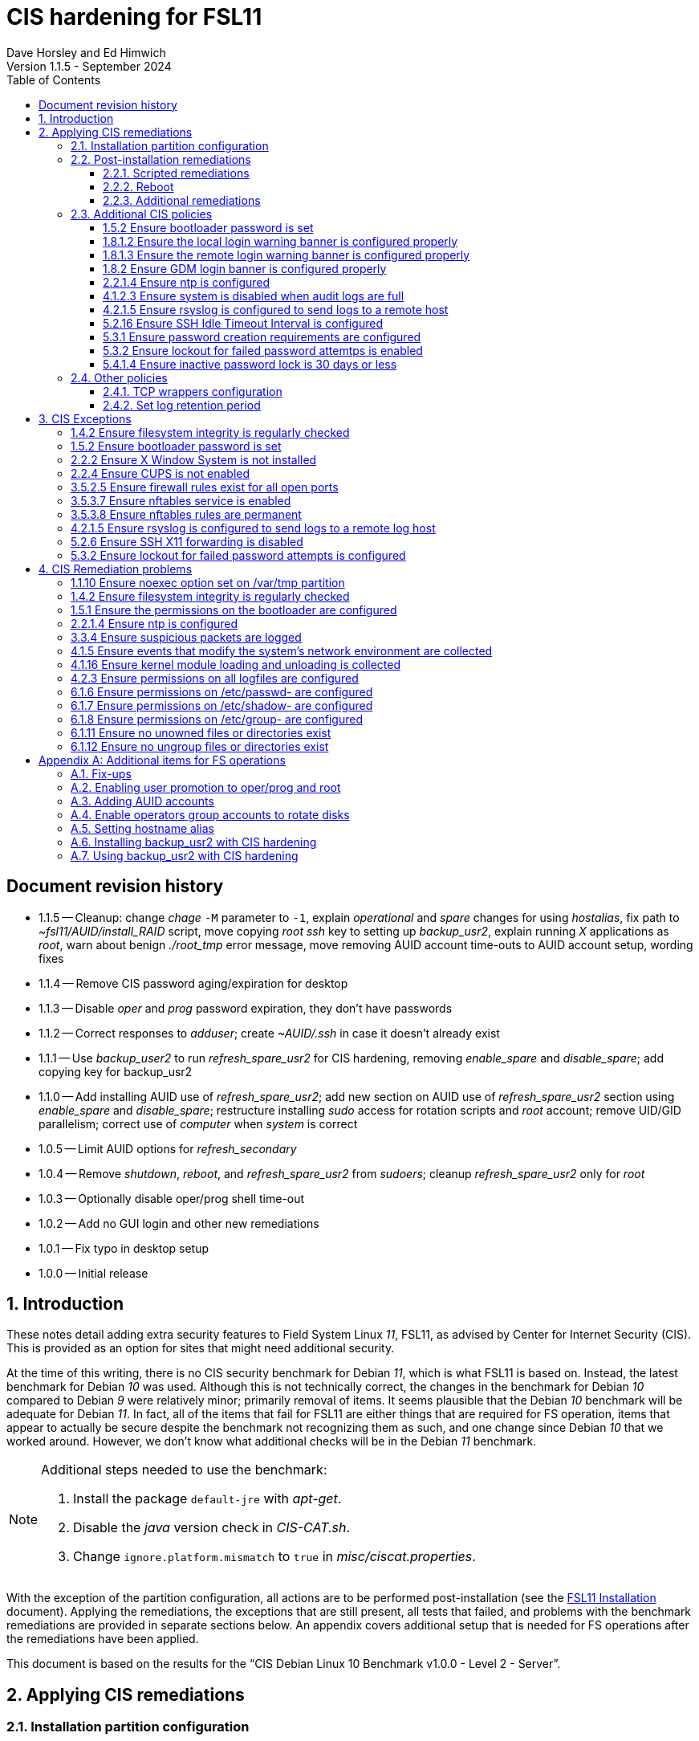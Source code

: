 //
// Copyright (c) 2020-2024 NVI, Inc.
//
// This file is part of the FSL11 Linux distribution.
// (see http://github.com/nvi-inc/fsl11).
//
// This program is free software: you can redistribute it and/or modify
// it under the terms of the GNU General Public License as published by
// the Free Software Foundation, either version 3 of the License, or
// (at your option) any later version.
//
// This program is distributed in the hope that it will be useful,
// but WITHOUT ANY WARRANTY; without even the implied warranty of
// MERCHANTABILITY or FITNESS FOR A PARTICULAR PURPOSE.  See the
// GNU General Public License for more details.
//
// You should have received a copy of the GNU General Public License
// along with this program. If not, see <http://www.gnu.org/licenses/>.
//

:doctype: book

= CIS hardening for FSL11
:sectnums:
:experimental:
:toclevels: 3
:toc:
Dave Horsley and Ed Himwich
Version 1.1.5 - September 2024

:sectnums!:
== Document revision history

* 1.1.5 -- Cleanup: change _chage_ `-M` parameter to `-1`, explain
_operational_ and _spare_ changes for using _hostalias_, fix path to
_~fsl11/AUID/install_RAID_ script, move copying _root_ _ssh_ key to
setting up _backup_usr2_, explain running _X_ applications as _root_,
warn about benign _./root_tmp_ error message, move removing AUID
account time-outs to AUID account setup, wording fixes

* 1.1.4 -- Remove CIS password aging/expiration for desktop

* 1.1.3 -- Disable _oper_ and _prog_ password expiration, they don't have passwords

* 1.1.2 -- Correct responses to _adduser_; create _~AUID/.ssh_ in case
it doesn't already exist

* 1.1.1 -- Use _backup_user2_ to run _refresh_spare_usr2_ for CIS
hardening, removing _enable_spare_ and _disable_spare_; add copying
key for backup_usr2

* 1.1.0 -- Add installing AUID use of _refresh_spare_usr2_; add new
section on AUID use of _refresh_spare_usr2_ section using
_enable_spare_ and _disable_spare_; restructure installing _sudo_
access for rotation scripts and _root_ account; remove UID/GID
parallelism; correct use of _computer_ when _system_ is correct

* 1.0.5 -- Limit AUID options for _refresh_secondary_
* 1.0.4 -- Remove _shutdown_, _reboot_, and _refresh_spare_usr2_ from
_sudoers_; cleanup _refresh_spare_usr2_ only for _root_

* 1.0.3 -- Optionally disable oper/prog shell time-out
* 1.0.2 -- Add no GUI login and other new remediations
* 1.0.1 -- Fix typo in desktop setup
* 1.0.0 -- Initial release

:sectnums:

== Introduction

These notes detail adding extra security features to Field System
Linux _11_, FSL11, as advised by Center for Internet Security (CIS).
This is provided as an option for sites that might need additional
security.

At the time of this writing, there is no CIS security benchmark for
Debian _11_, which is what FSL11 is based on. Instead, the latest
benchmark for Debian _10_ was used. Although this is not technically
correct, the changes in the benchmark for Debian _10_ compared to
Debian _9_ were relatively minor; primarily removal of items. It seems
plausible that the Debian _10_ benchmark will be adequate for Debian
_11_. In fact, all of the items that fail for FSL11 are either things
that are required for  FS operation, items that appear to actually be
secure despite the benchmark not recognizing them as such, and one
change since Debian _10_ that we worked around.  However, we don't
know what additional checks will be in the Debian _11_ benchmark.

[NOTE]
====

Additional steps needed to use the benchmark:

. Install the package `default-jre` with _apt-get_.

. Disable the _java_ version check in _CIS-CAT.sh_.

. Change `ignore.platform.mismatch` to `true` in
_misc/ciscat.properties_.

====

With the exception of the partition configuration, all actions are to
be performed post-installation (see the <<installation.adoc#,FSL11
Installation>> document). Applying the remediations, the exceptions
that are still present, all tests that failed, and problems with the
benchmark remediations are provided in separate sections below. An
appendix covers additional setup that is needed for FS operations
after the remediations have been applied.

This document  is based on the results for the "`CIS Debian Linux 10
Benchmark v1.0.0 - Level 2 - Server`".

== Applying CIS remediations

=== Installation partition configuration

During installation, be sure to create the logical volumes marked
optional in the partition setup section.

=== Post-installation remediations

All commands need to be run as _root_.

==== Scripted remediations

As many remediations as possible are implemented by the _remediate_
script.  The script is intended to be run after the "`Third Stage
Installation`" steps in the FSL11 instructions, before any further
changes have been made to the system (however initializing and adding
other disks to the RAID can intervene).

To apply these remediations, execute the commands:

....
cd /root/fsl11
script ../remediate.txt
./remediate
exit
....

IMPORTANT: This script should not be run more than once on a system.

TIP: The use of the _script_ command causes the output to be recorded
in the specified file. This can be very helpful for understanding what
went wrong if the script fails. The script itself uses the `-x` option
to echo the commands as they are executed to make it easy to match the
output with the commands being executed.

==== Reboot

The system should be rebooted to make sure all the remediations have
been applied. Some aren't enforced until a reboot.

After the reboot, all the CIS remediations that can applied at this
point have been completed. The
<<Additional CIS policies>> subsection below describes some other
policies that can be considered.

==== Additional remediations

The subsection applies a second round of scripted remediations and an
unscripted remediation that both go beyond the CIS benchmark. Before
applying the scripted remediations, an account must be created that
will have the ability to promote to _root_. Please see the
<<Enabling user promotion to oper/prog and root>> and
<<Adding AUID accounts>> sections of the
<<Additional items for FS operations>> appendix for the details of
configuring such an account.

===== Run the script

To apply the scripted remediations, execute the commands:

IMPORTANT: These scripted remediations including disabling direct
_root_ login. If there is no account that is able to promote to
_root_ before they are applied, it will become impossible to get
_root_ access.

....
cd /root/fsl11
script ../remediate2.txt
./remediate2
exit
....

IMPORTANT: This script should not be run more than once on a system.

This script will place a backup of all the original files modified by
the script in the directory _/root/remediate2_backups_.

===== Unscripted remediation

This remediation is to specify a FQDN for a server in the
_/etc/ntp.conf_ file. The server must be within the same second-level
domain as the system being hardened. If you using the recommended FS
NTP configuration, you can add lines for the `_FQDN_` after the lines
for the `_alias_` of the server. There must be _exactly_ one space (no
tabs) between `server` and the `_FQDN_`. The result would be something
like:

[subs="+quotes"]
----
# if you update this one, also update the FQDN version below
server      _alias_ iburst minpoll 4
restrict    _alias_ kod notrap nomodify nopeer noquery
#
# if you update this one, also update the aliased version above
server _FQDN_ iburst minpoll 4
restrict _FQDN_ kod notrap nomodify nopeer noquery
----

The lines for the _alias_ may still work to locate the server if there
is a DNS problem.  The comments may help get the correct result if
this server changes.

===== Second remediation reboot

The system should be rebooted to make sure all the remediations have
been applied. Some aren't enforced until a reboot.

NOTE: After this reboot, the GUI login on the console will be
disabled.  Locally, it will only be possible to login on a text
console.

=== Additional CIS policies

:sectnums!:

This section lists further topics related to the benchmark that should
be discussed. The items are listed by benchmark section numbers.

==== 1.5.2 Ensure bootloader password is set

You may wish to create an encrypted password with
grub-mkpasswd-pbkdf2:

....
grub-mkpasswd-pbkdf2
Enter password: <password>
Reenter password: <password>
Your PBKDF2 is <encrypted-password>
....

Add the following into  a custom _/etc/grub.d_ configuration file
(don't use _/etc/grub.d/00_header_ as it can be overwritten by a
package update):

....
cat <<EOF
set superusers="<username>"
password_pbkdf2 <username> <encrypted-password>
EOF
....

If there is a requirement to be able to boot/reboot without entering
the password, edit _/etc/grub.d/10_linux_ and add `--unrestricted` to the
line `CLASS=`

IMPORTANT: It is strongly recommended that booting without a password
be permitted. Otherwise, if a reboot is required to continue
operations it will not be possible unless some one with the password
is available. If they aren't available, this could lead to a safety
issue or loss of VLBI data.

Example:

....
CLASS="--class gnu-linux --class gnu --class os --unrestricted"
....

Run the following commands to update the grub2 configuration and reset
the _grub.cfg_ permissions:

....
update-grub
chmod go-rwx /boot/grub/grub.cfg
....

==== 1.8.1.2 Ensure the local login warning banner is configured properly

You may want to update _/etc/issue_ to have a more tailored message
with sterner warnings. The message must not include use of `\m`, `\r`,
`\s`, `\v`, or references to the OS platform.

==== 1.8.1.3 Ensure the remote login warning banner is configured properly

You may want to update _/etc/issue.net_ to have a more tailored
message with sterner warnings. The message must not include use of
`\m`, `\r`, `\s`, `\v`, or references to the OS platform.

==== 1.8.2 Ensure GDM login banner is configured properly

You may want to update _/etc/gdm3/greeter.dconf-defaults_ to have a
more tailored message with sterner warnings.

If desired, you can remove the Debian logo from the GUI login page by
renaming the file specified for the `logo` option of the
`[org/gnome/login-screen]` section in
_/etc/gdm3/greeter/dconf-defaults_. For example, if appropriate, you
might use:

 cd /usr/share/images/vendor-logos
 mv logo-text-version-64.png logo-text-version-64.png.bak

If desired, you can remove the Debian logo from the _grub_ menu by
renaming the file specified for in the `if` clause for the
`background_image` file in the `/etc/grub.d/05_debian_theme` section
of _/boot/grub/grub.cfg_. For example, if appropriate, you might use:

 cd /usr/share/desktop-base/homeworld-theme/grub
 mv grub-4x3.png grub-4x3.png.bak

[IMPORTANT]
====

Caveat Emptor! The changes below in this *IMPORTANT* section may not
be safe. Even if they appear to be successful, they may case problems
later. The problems may include failure of automatic updates. They may
also need to be reinstalled after updates.

After making any or all of these changes, it is necessary to execute:

 update-grub

for them to take effect.

. In principle, you can remove the `Debian` label from the _grub_ boot
menus by editing _/etc/default/grub_ and inserting a line:

 GRUB_DISTRIBUTOR=FSL11

+

immediately after the existing `GRUB_DISTRIBUTOR=...` line.

. In principle, you can remove the `GNU/Linux` label from the _grub_
boot menus by editing _/etc/grub.d/10_linux_ and inserting a line:

 OS="${GRUB_DISTRIBUTOR}"

+

immediately after the existing `OS="${GRUB_DISTRIBUTOR} GNU/Linux"`
line.


. In principle, you can remove the `Linux` label from the lines
displaying kernel image files, by editing _/etc/grub.d/10_linux_ and
globally replacing `{nbsp}Linux{nbsp}` (note the single leading and
single trailing spaces) with `{nbsp}FSL11{nbsp}` (not the single
leading and single trailing spaces).

====

==== 2.2.1.4 Ensure ntp is configured

This needs the  FS NTP configuration. That is more secure than the
benchmark since it uses `ignore` by default.

==== 4.1.2.3 Ensure system is disabled when audit logs are full

This may not be appropriate for an operational system.

==== 4.2.1.5 Ensure rsyslog is configured to send logs to a remote host

To set a remote log host, edit the _/etc/rsyslog.conf_ and/or the
_/etc/rsyslog.d/*.conf_ files and add lines like the following
(replace angle bracket items, `<...>`, with your values):

....
<files to sent to the remote log server> action(type="omfwd" target="<FQDN or ip of loghost>" port="<port number>" protocol="tcp"
action.resumeRetryCount="<number of re-tries>"
queue.type="linkList" queue.size=<number of messages to queue>")
....

or

....
*.* @@<FQDN or ip of loghost>
....

Run the following command to reload the _rsyslog_ configuration:

....
systemctl reload rsyslog
....

==== 5.2.16 Ensure SSH Idle Timeout Interval is configured

Five minutes is too short and is not commensurate with the recommended
15 minute auto-logout interval.

==== 5.3.1 Ensure password creation requirements are configured

Should the minimum be reduced to 12 characters?

==== 5.3.2 Ensure lockout for failed password attemtps is enabled

The number of login failures before lock-out can cause a problem if it
is set too low. The main issue is for an operator working at odd
hours, alone, at a remote location, and dealing with multiple issue,
which might include: power failures, equipment problems, and
logistical issues. It can be a chaotic situation. Typing long and
complicated passwords in the heat of battle, particularly if they vary
between machines, can be error-prone. Being locked-out will make the
situation more difficult and may increase the amount of data that will
be lost.

If you find that the number of login failures before lock-out is too
small, you can increase it by increasing the value of the `deny`
parameter (`5` in the example below, other typical parameters are
omitted and should not be changed) in:

./etc/pam.d/common-auth
[source]
----
auth required pam_faillock.so deny=5
----

Small integer values (`20` or less) should not be a significant risk
with long and complicated passwords and a unlock time of several
minutes.

==== 5.4.1.4 Ensure inactive password lock is 30 days or less

This is too short for developers/troubleshooters. A value of `60`
would be commensurate with the password reset interval.

:sectnums:

=== Other policies

This subsection describes other policies beyond the CIS benchmark that
may be desirable.

==== TCP wrappers configuration

You may wish to configure TCP wrappers.

===== /etc/hosts.deny

Add:

....
ALL:ALL
....

===== /etc/hosts.allow

Add:

....
sshd:ALL
....

It is recommended that you further restrict _sshd_ to specific hosts
and/or sub-domains.

==== Set log retention period

You may want to set the retention period of system logs by
editing _/etc/logrotate.conf_ and/or _/etc/logrotate.d/*_, as
appropriate.

== CIS Exceptions

:sectnums!:

This section addresses the tests that failed in the CIS benchmark
after all the remediations in this document were applied. The items
are listed by benchmark section numbers.

=== 1.4.2 Ensure filesystem integrity is regularly checked

The AIDE system now performs a check daily and generates a report, so
this is no longer needed.

=== 1.5.2 Ensure bootloader password is set

This must be set later by the system administrator.

=== 2.2.2 Ensure X Window System is not installed

The X11 Window system is required for FS use.

=== 2.2.4 Ensure CUPS is not enabled

The CUPS printing systems is required for operations.

=== 3.5.2.5 Ensure firewall rules exist for all open ports

There is a _ufw_ rule for _Openssh_ (port 22), but the benchmark
doesn't accept that. Additional openings can be added as needed.

=== 3.5.3.7 Ensure nftables service is enabled

Although the benchmark also uses _ufw_, which is enabled and uses
_nftables_, for some reason this is not recognized.

=== 3.5.3.8 Ensure nftables rules are permanent

Although the benchmark also uses _ufw_, which has permanent rules  and
uses _nftables_, for some reason this is not recognized.

=== 4.2.1.5 Ensure rsyslog is configured to send logs to a remote log host

A remote log server must be configured later by the system
administrator.

=== 5.2.6 Ensure SSH X11 forwarding is disabled

Using _ssh_ X11 forwarding is required for for remote FS operations
and testing.

=== 5.3.2 Ensure lockout for failed password attempts is configured

The benchmark, which is for Debian _10_, uses _pam_tally2.so_ for
this. However _pam_tally2.so_ is not available in Debian _11_, having
been replaced with _pam_faillock.so_. The _remediate_ script
implements the intent of the recommended _pam_tally2.so_ configuration
with _pam_faillock.so_.

NOTE: To reset a locked-out user after CIS hardening, as _root_  use
`*faillock --user _username_  --reset*` where `*_username_*` is the
user account. Leave off the `--reset` to see what the current failure
count is.

:sectnums:

== CIS Remediation problems

:sectnums!:

This section details problems with the recommended remediations.  The
items are listed by benchmark section numbers.

Some problems were worked around by adding a boot time _systemd_
service `CISfix` to correct changes that occur on a reboot.

=== 1.1.10 Ensure noexec option set on /var/tmp partition

Enforcing this requirement for the currently running system before all
the other remediations have been applied can interfere with execution
of `apt-get install ...` to install packages needed for the
remediation. Instead, although _/etc/fstab_ is updated in sequence,
remounting the file systm is deferred to the end.

=== 1.4.2 Ensure filesystem integrity is regularly checked

The _/etc/crontab_ entry that should be added is missing the user
(_root_) field. Additionally Debian no longer provides _aide.wrapper_.
However, the AIDE system now performs a check daily and generates a
report, so this is no longer needed.

=== 1.5.1 Ensure the permissions on the bootloader are configured

The permissions are reset every time _update-grub_ is run, e.g., for a
kernel update. Fixing them was added to the `CISfix` _systemd_
service at boot.

=== 2.2.1.4 Ensure ntp is configured

The remediation makes it less secure. A default policy of `ignore` is
better.

=== 3.3.4 Ensure suspicious packets are logged

The remediation lines added in _/etc/sysctl.d/*_ for this issue are
not respected at boot (unlike all others). To overcome this, the
following lines are used in the `CISfix` _systemd_ service at boot.

....
sysctl -w net.ipv4.conf.all.log_martians=1
sysctl -w net.ipv4.conf.default.log_martians=1
sysctl -w net.ipv4.route.flush=1
....

=== 4.1.5 Ensure events that modify the system's network environment are collected

The 64-bit remediation had the `b64` and the `b32` rules concatenated
on one line.

=== 4.1.16 Ensure kernel module loading and unloading is collected

The 64-bit remediation was missing the `b32` rule.

=== 4.2.3 Ensure permissions on all logfiles are configured

There are two issues:

. The recommended remediation makes the entire directory tree
_/var/log_ unsearchable by everyone except _root_. This breaks some
functionality, in particular email. As a result, the remediation was
scaled back to just the minimum required to pass the test, which was
to just set the permission on the files themselves instead changing
the directory permissions as well. This could be made more targeted.
For example to allow email use, just _/var/log_ and _/var/log/exim4_
could be made searchable.

. The permissions for some logfiles are reset each time the system
reboots. Fixing them was added to the `CISfix` _systemd_ service at
boot.

=== 6.1.6 Ensure permissions on /etc/passwd- are configured

The permissions are reset each time the system reboots. Fixing them
was added to the `CISfix` _systemd_ service at boot.

=== 6.1.7 Ensure permissions on /etc/shadow- are configured

The permissions are reset each time the system reboots. Fixing them
was added to the `CISfix` _systemd_ service at boot.

=== 6.1.8 Ensure permissions on /etc/group- are configured

The permissions are reset each time the system reboots. Fixing them
was added to the `CISfix` _systemd_ service at boot.

=== 6.1.11 Ensure no unowned files or directories exist

After each boot, the file _/var/cache/private/fwupdmgr_ has no owner.
Fixing that was added to the `CISfix` _systemd_ service at boot.

=== 6.1.12 Ensure no ungroup files or directories exist

After each boot, the file _/var/cache/private/fwupdmgr_ has no group.
Fixing that was added to the `CISfix` _systemd_ service at boot.

:sectnums:

[appendix]

== Additional items for FS operations

After the CIS hardening is completed, some additional set-up is
needed. In addition, one item below gives the procedure for running
_refresh_spare_user_ with CIS hardening.

=== Fix-ups

There are two issues that may need to be corrected after the CIS
hardening.

. Using the `noexec` option for _/tmp_ causes a problem for the
package management system. The _dpkg-preconfigure_ program places and
executes scripts on _/tmp_ as part of package installation. The
`noexec` option prevents the execution of the scripts. To work around
this issue, you can exeucte:

    cd /root/fsl11/
    ./root_tmp

+
[NOTE]
====
The error message:

 Failed to disable unit: Unit file root_tmp.service does not exist.

is benign.
====

+

The _root_tmp_ script performs three actions:

.. Creates a one time service at boot to clean the _/root/tmp_ directory
.. Sets _dpkg-preconfigure_ to use _/root/tmp_ for temporary files
.. Creates an initial _/root/tmp_ directory

+

There may be other issues with using the `noexec` option for _/tmp_,
but we don't have any specifics at this time.

. Sometimes the firewall (_ufw_) does not work properly after rebooting.
This has been noticed for remote access to _gromet_ for met. data on
port 50001. There are no other known issues. An apparent fix for this
is to disable and re-enable the firewall. If you have this problem and
the same solution works, a one-time service at start-up can be created
to perform this action:

  cd /root/fsl11
  ./create_ufw_re-enable
+

The new service will run at the next reboot. It is configured to run
_after_ _ufw_ has been started.

=== Enabling user promotion to oper/prog and root

The model used in the FS assumes _oper_ and _prog_ accounts will be
used for operations and programming respectively. However, some
organizations may have security and auditing restrictions that mean
operators must login using their own account (possibly named with
their Agency User ID, or AUID). As the FS currently operates, users
will then need to switch, i.e., _promote_, to the _oper_ or _prog_
account after login. Likewise, if a user is allowed to promote to
_root_, they will need to do so after logging into their own account.
This subsection covers how to enable this capability. The next
subsection, <<Adding AUID accounts>>, covers how to add an AUID
account.

For _oper_ and _prog_, we suggest creating two groups that can _sudo_
to the accounts. Run _visudo_, then add at end:

    %operators      ALL=(oper) ALL
    %programmers    ALL=(prog) ALL
    %programmers    ALL=(oper) ALL

If they don't already exist, create the needed groups:

    addgroup operators
    addgroup programmers

If they don't already, set _oper_ and _prog_ to have _bash_ as their
login shells:

    chsh -s /bin/bash oper
    chsh -s /bin/bash prog

IMPORTANT: When promoting to _oper_ and _prog_ (and _root_), the only
supported login shell for the target accounts is _bash_. It would be
possible to support _tcsh_. That would require adding promotion
machinery to the _~/.login_ files that is equivalent to what is in the
current _~/.profile_ files. Please contact Ed for more information.

Optionally, to disable shell inactivity time-outs for the _oper_ and
_prog_ accounts, edit their respective _.bashrc_ files and uncomment
the line:

  unset TMOUT

If the accounts, and _desktop_, haven't been disabled for login
already, do so:

    usermod -L oper
    usermod -L prog
    usermod -L desktop

Disable password aging and account inactivity expiration for those
accounts. Execute:

----
chage -I -1 -M -1 oper
chage -I -1 -M -1 prog
chage -I -1 -M -1 desktop
----
To prevent connecting with _ssh_ using a key, create (or add _oper_
and _prog_ to an existing) `DenyUsers` line in _/etc/ssh/sshd_config_:

NOTE: If you used the CIS _remediate_ script, you should comment out
the line: `DenyGroup rtx` as well.

....
DenyUsers desktop oper prog
....

And restart _sshd_ with:

....
systemctl restart sshd
....

Authorized users can then switch to _oper_ with (similarly for
_prog_ and _root_):

    sudo -i -u oper

The _sudo_ command will prompt for the AUID account's password.
Within a session, _sudo_ will not prompt again for 15 minutes after
its last successful use.

The following example steps are used to ensure that X11 authorization
works. This example is for user _oper_ and works analogously for
_prog_ and _root_ (but see the paragraph at the end of step (1) for
more information about _root_'s configuration). After the steps are
presented, there is information on a script that implements these
changes for all three accounts in one step.

1. Add this to the following file:
+
.~oper/.profile
[source,bash]
```
#
# authorise XCOOKIE for remote users
if ! [ -z ${XCOOKIE+x} ]; then
   xauth add $XCOOKIE
fi
# set .Xresources/window-manager coming from AUID accounts
if ! [ -z ${DISPLAY+x} ]; then
#   NOT no DISPLAY defined, do something (otherwise do nothing)
    if echo $DISPLAY |grep -q localhost; then
#       ssh from remote host with X display
        xrdb -merge ~/.Xresources
    else
#       login shell (because this is .profile) on the local X console
        xrdb -merge ~/.Xresources
        setsid fvwm --replace >/dev/null 2>&1 &
    fi
fi
#
# include AUID user's .profile_SUDO_USER
if [ -n "$SUDO_USER" ]; then
    if [ -f "$HOME/.profile_$SUDO_USER" ]; then
        . "$HOME/.profile_$SUDO_USER"
    fi
fi
```
+

This will also set the Xresources to those of _oper_, replace the
current window manager with one owned by _oper_ (protected from
kbd:[Ctrl+C] by _setsid_) for a local console X11 session, and run a
_bash_ script (if present) to apply customizations for the _sudo_
user. (For _root_ only the first clause would be used since Xresources
would not be set, the window manager would not be replaced, and there
would not be _sudo_ user customization.)

2. Create the following file
+
./usr/local/bin/oper_account
[source,bash]
```
set -e

if [ "$USER" = "prog" ]; then
  echo "ERROR: Cannot promote to oper from $USER account. Promote from $SUDO_USER instead."
  exit 1
elif [ "$USER" = "oper" ]; then
  echo "ERROR: Already in $USER account."
  exit 1
fi

if [ -z ${DISPLAY+x} ]; then
#   no DISPLAY set
    sudo -u oper -i "$@"
elif echo $DISPLAY |grep -q localhost; then
#   remote user
    sudo -u oper XCOOKIE="$(xauth list $DISPLAY)" -i "$@"
else
#   on console X server
    if ! xhost|grep -q 'SI:localuser:oper'; then
        xhost +SI:localuser:oper >/dev/null
    fi
    sudo -u oper -i "$@"
fi
```

3. Execute:
+
    chmod a+rx /usr/local/bin/oper_account

4. Create the following file:

+
./usr/local/bin/oper_x11
[source,bash]
```
set -e

if [ $USER = "prog" ]; then
  echo "ERROR: Cannot promote to oper from $USER account. Promote from $SUDO_USER instead."
  exit 1
elif [ $USER = "oper" ]; then
  echo "ERROR: Already in $USER account."
  exit 1
fi

if tty|grep -q ^/dev/tty ;then
    export AUID_PROMOTE_ACCOUNT=oper
    startx >/dev/null 2>&1
else
    echo "Only text console users are allowed to run the X server, use 'oper_account'."
fi
```

5. Execute:
+
    chmod a+rx /usr/local/bin/oper_x11

To execute the five numbered steps above for _oper_ and _prog_ and the
first three for _root_ (for the latter only those three are needed),
enter:

....
~/fsl11/AUID/install_AUID
....

The _oper_account_, _prog_account_, and _root_account_ scripts can be
used to promote any AUID session to those accounts. If the
<<Additional remediations>> have been applied, the _oper_x11_ and
_prog_x11_ scripts can be used on a text console to start an X11
session _and_ promote.

[NOTE]
====

If the <<Additional remediations>> have been applied, the process to
run X11 applications (e.g., _nm-connection-editor_) as _root_ depends
on how you logged in.

* If you logged in remotely with _ssh_ using an AUID account, use the
_root_account_ script to run the application, e.g.:

 root_account nm-connection-editor

+

Or, just promote to _root_ with the _root_account_ script, then run
the application.

+

This assumes you have an _Xserver_ running on the computer you
connected from.  Simply using _sudo_ to run the application from an
AUID account will not work because the _.Xauthority_ file is not
properly set for _root_ until the _root_account_ script has been used
in the AUID session.

* If you logged in on a local text console with an AUID account, first
start the GUI with _startx_, then run the application with, e.g.,
`*root_account{nbsp}nm-connection-editor*` (using
`*sudo{nbsp}nm-connection-editor*` instead will work in this case).

====

=== Adding AUID accounts

This subsection describes how to add AUID accounts to be used with the
ability to promote to _oper_, _prog_, and _root_ as described in the
previous subsection. The method described here uses _dhorsley_ as an
example AUID account name.

. Add the user account:

    adduser dhorsley --home /usr2/dhorsley

+

Enter a suitable password when prompted and confirm it. Answer all
other questions with kbd:[Enter].

+

IMPORTANT: If you are configuring a _spare_ system, you will need to
make sure the same accounts and groups for the owners of files on
_/usr2_ exist on both systems (but the UIDs and GIDs don't need to be
the same) for the system-to-system backup of _/usr2_ to work properly.

+

[NOTE]
====

For normal operations, AUID users' home directories should be on
_/usr2_. However, for some maintenance accounts, it may make sense to
have the home directory some where else, typically on _/home_. In that
case, use this command instead:

    adduser dhorsley

The step for setting the contents of the home directory below will
need to be adjusted accordingly; see the <<note,NOTE>> farther below.

====

. Add the user to these groups as appropriate, e.g.:

+

NOTE: This step assumes that the _operators_ and _programmers_ groups
have been created as described in the previous subsection
<<Enabling user promotion to oper/prog and root>>.

+
    adduser dhorsley operators
+

and/or:

+
    adduser dhorsley programmers

. If the user should be able to manage printers, use:

    adduser dhorsley lpadmin

. If the user is allowed to elevate to _root_, use _visudo_ to add:

    dhorsley       ALL=(root) ALL

. If the account will be used by an operator and/or programmer with
the GUI, the X11 environment needs to be set-up. The following command
will move an existing _/usr2/dhorsley_ to _/usr2/dhorsley.FSCOPY_ and
create a new _/usr2/dhorsley_ with useful skeleton files (you will be
prompted for the account name):

    /usr2/fs/misc/auid_update

+

It will also create _~oper/.profile_dhorsley and _~prog/.profile_dhorsley_
scripts for per AUID user customization of _oper_ and _prog_ sessions.
The initial versions of this file just print a message as a reminder
that they are being used:

+
.~oper/.profile_dhorsley
[source,bash]
```
echo "Applying customizations from ${BASH_SOURCE}"
```

+
[NOTE]
====

[[note]]<<note,NOTE>>: If the user's home directory is not on _/usr2_,
but is for example on _/home_, the following commands should be used
instead:

    cd /home
    mv dhorsley dhorsley.FSCOPY
    cd /usr2/fs/st.default/auid
    find . -print|cpio -pmdu /home/dhorsley
    chown -R dhorsley.dhorsley /home/dhorsley
    chmod 0750 /home/dhorsley

No _oper_/_prog_ customization scripts are included. It is assumed
that since these accounts aren't on _/usr2_ that they aren't used for
operations.

====

. Optionally, to disable shell inactivity time-outs for the AUID
account, edit their _.bashrc_ file and uncomment the line:

  unset TMOUT


. Set default desktop

+

To set the correct default desktop (it is remembered per user):

 cat > /var/lib/AccountsService/users/dehorsley <<EOF
 [User]
 Language=
 XSession=default
 Icon=/usr2/dehorsley/.face
 SystemAccount=false
 EOF

+

Normally, the GUI login is disabled if the security remediations of
this document have been applied. If the GUI login is available and you
have access to the console, an alternative means for setting the
desktop is:

.. Press kbd:[Ctrl+Alt+F1] to get to the GUI login.
.. Enter `*dhorsley*` as the `Username`.
.. Select the "`gear`" icon in the lower right-hand corner.
.. Select `System X11 Default`.
.. Complete logging in with the password.
.. Logout with `exit`.

. If you have _operational_ and _spare_ systems and have already
installed the _backup_usr2_ script on the _operational_ system, you
may want to follow the steps in the sub-step <<root_key,Copy root ssh
key for running backup_usr2>> (in the
<<Installing backup_usr2 with CIS hardening>> section below) for this
user.

=== Enable operators group accounts to rotate disks

. Allow _operators_ to use the _sudo_ scripts _rotation_shutdown_
(with any options) and _refresh_secondary_ (but only with no options
or with the `-h` or `-p` options individually), by adding
(respectively) with _visudo_:

   %operators      ALL=(ALL) /usr/local/sbin/rotation_shutdown
   %operators      ALL=(ALL) /usr/local/sbin/refresh_secondary ""
   %operators      ALL=(ALL) /usr/local/sbin/refresh_secondary -h
   %operators      ALL=(ALL) /usr/local/sbin/refresh_secondary -p

+

NOTE: A user who can elevate to _root_ will be able to run
_refresh_secondary_ with any options if they use _sudo_ explicitly.

. Install _AUID_ scripts to allow `operators` group accounts to run
the _sudo_ scripts without explicitly entering _sudo_:

  ~/fsl11/AUID/install_RAID

+

[NOTE]
====

The scheme here uses scripts that are run with _sudo_ (the so-called
_sudo scripts_) for steps that require elevated privileges. These are
installed in _/usr/local/sbin_. For ease of use with the `operators`
group (typically AUID) accounts, additional scripts (the so-called
_AUID scripts_) with the same names that run the _sudo_ scripts are
installed in _/usr/local/bin_. The AUID scripts verify that the _oper_
and _prog_ accounts are not in use before running the _sudo_ versions
with _sudo_. This cuts down on error messages from _sudo_ and saves
AUID users from needing to enter _sudo_.

This works for _root_ (and _sudo_) users because _/usr/local/sbin_
appears before _/usr/local/bin_ in users' `PATH` variables. It works
for non-_root_ (and non-_sudo_) users because the versions in
_/usr/local/sbin_ are only executable by _root_.

====

=== Setting hostname alias

These steps set a more user friendly alias for the systems of the form
_fs1-<xx>_ and _fs2-<xx>_ where _<xx>_ is the station's two letter
code. This provides a compact alias for local usage, even for sites
with more than one system, and makes the system identifiable for
remote users in a systematic way. Except as noted below, these steps
should be executed for both the _operational_ and _spare_ systems.


. Edit _/etc/hosts_ and add the new aliases to the appropriate lines.

+

If you have two systems, add the aliases for both to the file on each
system.

. Create a file _/etc/hostname_alias_ that contains the new alias.
.. Execute
+
    cd /etc
    cp hostname hostname_alias
    chmod a+r hostname_alias

.. Edit the new file and change the contents to the new alias.
. Change the system's mailname
+

NOTE: To allow mail to _mailman_ mail lists to work, you may need to
make a use a fake FQDN name, perhaps by appending _.net_ to your
alias, for use in _/etc/mailname_ and
_/etc/exim4/update-exim4.conf.conf_. The two files should be
consistent.

+
.. Edit the file _/etc/mailname_ and change its contents to the new
name, without a domain name unless that is required by remote mail
hosts or mail lists. If so,
<<installation.adoc#_generate_fqdn_in_helo_for_outgoing_mail,Generate FQDN in HELO for outgoing mail>>
in the FSL11 Installation document may also be helpful.

.. Edit _/etc/exim4/update-exim4.conf.conf_, change the value of
`dc_other_hostnames=` to the new alias

.. Execute
+
     update-exim4.conf
     systemctl restart exim4

. Use the new alias in the user prompts and _xterm_ titles for _oper_, _prog_, and all non-system-administrator AUID accounts. In the
`.bashrc` file for each user to be changed:

.. Before the `if` block that sets `PS1` add:

    hostalias_file=/etc/hostname_alias
    if [[ -f "$hostalias_file" ]]; then
        hostalias=$(cat $hostalias_file)
    else
        hostalias=$(hostname)
    fi

.. In the two statements setting `PS1` in the `if` block, change the
use of `\h` to `$hostalias`.

.. In the statement setting `PS1` in the `case` block that sets the
_xterm_ window title, change the use of `\h` to `$hostalias`.

. If you updated the _operational_ system alias and have a matching
_spare_ system, then on the latter:

.. Update _/usr/local/sbin/refresh_spare_usr2_ to use the new alias of
the _operational_ system for the `remote_node` variable.

.. You will need to update the new alias for the _operational_ system
to be recognized as a known host to the _root_ account on the _spare_
system. You can do that, as _root_, by using _ssh_ to
`spare@_operational_` where `_operational_` is the new alias for the
_operational_ system. The command will ask you to confirm the
fingerprint for the new hostname. After accepting it, the _sudo_
command on the _operational_ system will be rejected because of the
forced-command setup. The interaction will may not seem to make sense
but, after the password for the _sudo_ command has been rejected three
times, will end with a line like: `Connection to _operational_
closed.`.  Still, the task of recording the host key will have been
accomplished.

. If you updated the _spare_ system alias and have a matching
_operational_ system, then on the latter:

.. Update _/usr/local/sbin/backup_usr2_ to use the new alias of
the _spare_ system for the `remote_node` variable.

.. You will need to update the new alias for the _spare_ system to be
recognized as a known host to the AUID accounts that can use
_backup_usr2_ on the _operational_ system. You can do that, as _root_,
by switching the AUID account (`*su{nbsp}&#8209;{nbsp}__AUID__*`,
where `*_AUID_*` is the account name), then using `*ssh _spare_*`,
where `*spare*` is the new alias of the spare system.  The command
will ask you to confirm the fingerprint for the new hostname. After
accepting it, you will be logged in to the _spare_ system, you can
then `*exit*` from that session.

=== Installing backup_usr2 with CIS hardening

Foe CIS hardened systems, the _backup_usr2_ script is used on the
_operational_ system to backup its _/usr2_ partition to the _spare_
system. To do this, it invokes _refresh_spare_usr2_ on the _spare_
system. This is useful if to want the _spare_ system to be a
reasonably up-to-date backup system for operations. All steps for
installation must be performed as _root_ on the specified system. You
should read all of the procedure before using it.

TIP: Read the introduction of the
<<raid.adoc#_refresh_spare_usr2,refresh_spare_usr2>> section of the
<<raid.adoc#,RAID Notes for FSL11>> document for important information
on the __refresh_spare_usr2__ script.

NOTE: Please see the *NOTE* in the
<<Enable operators group accounts to rotate disks>> step in this
appendix for an explanation of how the so-called _sudo_ and AUID
scripts, also used here, interact.

. On the _operational_ system:

.. Create _spare_ account. Execute:

+

----
adduser spare
----

+

Enter a suitable password when prompted and confirm it. Answer all
other questions with kbd:[Enter].

+

+

NOTE: The user's home directory is on _/home_ (by default), not
_/usr2_.

. On the _spare_ system:

.. Make sure the _operational_ system is represented in the
_/etc/hosts_ file.

+

If it is not already there, add it. It is recommended that it be given
a simple alias for routine use.

.. Install the _sudo_ script _refresh_spare_usr2_:

... Move the script into position:

  ~/fsl11/RAID/install_refresh_spare_usr2

... Customize _/usr/local/sbin/refresh_spare_usr2_, following the
directions in the comments in the script (repeated here):

.... Comment-out the lines (add leading ``#``s):

+

....
echo "This script must be customized before use.  See script for details."
exit 1
....

.... Change the `operational` in the line:

+

....
remote_node=operational
....

+

to the alias (preferred), FQDN, or IP address of your _operational_
system.

.... Uncomment the line for CIS hardened systems. The commented out
form is:

+

+

+

....
#remote_user=spare
....

... For _operators_, Enable running the _sudo_ script with either no
options or just `-h`. Use _visudo_ to add:

+

+

....
%operators         ALL=(ALL) /usr/local/sbin/refresh_spare_usr2 ""
%operators         ALL=(ALL) /usr/local/sbin/refresh_spare_usr2 -h
....

.. Create a key for _root_:

+

If _root_ already has a key, you should skip this sub-step.

+

CAUTION: Your should _not_ set a passphrase.

 ssh-keygen

.. Copy the key:

+

[subs="+quotes"]
----
ssh-copy-id spare@_operational_
----

+

+

where `_operational_` is the alias, name, or IP of your _operational_
system.

. On the _operational_ system:

.. Set the _spare_ account to only allow a _forced command_ with _ssh_
by replacing the `ssh-rsa` at the start of the first (and only) line of
_~spare/.ssh/authorized_keys_ line with:

+

`command="sudo --preserve-env rrsync -ro /usr2" ssh-rsa`

+

+

+

TIP: If your _spare_ system is registered with DNS, you can provide
some additional security by adding ``from="__node__" `` {nbsp}(note
the trailing space) at the start of the line, where `__node__` is the
FQDN or IP address of the _spare_ system.  It may be necessary to
provide the FQDN, IP address, and/or alias of the _spare_ system in a
comma separated list in place of  `__node__` to get reliable
operation.

.. Setup the _spare_ account to run _rrsync_ with _sudo_ with a
password (which will make _refresh_spare_usr2_ fail unless it is used
with the procedure in the <<Using backup_usr2 with CIS hardening>>
section below) and with passing environment variables. Use _visudo_ to
add:

+

+

....
spare          ALL=(ALL) SETENV: /usr/bin/rrsync
....

.. Setup _sudo_ on the _operational_ machine to allow `operators` to
run the _backup_usr2_ script with:

   %operators      ALL=(ALL) /usr/local/sbin/backup_usr2

.. Install the _sudo_ script _backup_usr2_:

... Move the script into position:

 ~/fsl11/RAID/install_backup_usr2

... Customize _/usr/local/sbin/backup_usr2_ following the directions
in the comments in the script (repeated here):

.... Comment-out the lines (add leading ``#``s):

+

....
echo "This script must be customized before use.  See script for details."
exit 1
....

.... Change the `spare` in the line:

+

....
remote_node=spare
....

+

+

+

to the alias (preferred), FQDN, or IP address of your _spare_ system.

.. Install the AUID script that runs the _sudo_ script:

 ~/fsl11/AUID/install_backup_usr2

.. Lock-out the _spare_ account from normal login (but it must have a
shell). This will disable password login, but not _ssh_ login with
keys, for this account. Execute:

+

----
usermod -L spare
----

.. Disable password aging and account inactivity expiration for the
_spare_ account. Execute:

+

+

----
chage -I -1 -M -1 spare
----

.. [[root_key]]<<root_key,Copy root ssh key for running backup_usr2>>:

+

For each AUID account on the _operational_ system that will use
_backup_usr2_, copy the _ssh_ key from _root_ on the _operational_
system to the AUID account on the _operational_ system. The AUID
account must have been created on both systems before using this
method.

.... Create a key:

+

If the _root_ account already has a key, you should skip this step.

+

CAUTION: Your should _not_ set a passphrase.

+

[subs="+quotes"]
----
ssh-keygen
----

.... Copy the key to to the _authorized_keys_ for each AUID user that
will use _backup_usr2_.

+

NOTE: The first command below will generate an error `File exists` if
the directory already exists. That is benign and can be ignored.

+

[subs="+quotes"]
----
mkdir ~_AUID_/.ssh
cat /root/.ssh/id_rsa.pub >>~_AUID_/.ssh/authorized_keys
chown -R _AUID_._AUID_ ~_AUID_/.ssh
----

+

where `_AUID_` is the AUID account that will use _backup_usr2_.

+

+

NOTE: The key now stored in the AUID account on the _operational_
system will be copied to that account on the _spare_ system the next
time _backup_usr2_ is run. Until then, each user would need to enter
their password to connect to the _spare_ system when running
_backup_usr2_.

=== Using backup_usr2 with CIS hardening

To use _backup_usr2_ as part of a monthly backup, you first should
perform a disk rotation on both systems.  The disk rotation procedure
is described in the <<raid.adoc#_disk_rotation,Disk rotation>> section
of the <<raid.adoc#,RAID Notes for FSL11>> document. You should start
a disk rotation on the __spare__ system (e.g., __fs2__) first. Once
this is successfully refreshing, log out of the __spare__ system. Then
start a disk rotation running on the __operational__ system (e.g.,
__fs1__).  Once that is successfully refreshing, don't log out.
Proceed directly to the instructions below.

You can also use the procedure below to "`freshen`" the _/usr2_ on the
_spare_ system at other times.

NOTE: For CIS hardened systems, the _backup_usr2_ script is used on
the _operational_ system to backup its _/usr2_ partition to the
_spare_ system. To do this, it invokes _refresh_spare_usr2_ on the
_spare_ system.

. Start with no one logged into either system.

+

[IMPORTANT]
====

Before proceeding, make sure that no one is logged into either system
and that no processes are running on _/usr2_ on either system,
particularly the FS.

TIP: If the only session logged on the systems is the AUID session you
used to start the disk refresh on the _operational_ system, and there
is no other activity on _/usr2_, you can use that session in the
directions below without logging out first.

====

. On the _operational_ system:

.. Login to your AUID account if you aren't already logged in.

.. Run:

 backup_usr2

+

NOTE: You may be prompted for your AUID password on the _operational_
system in order to run the script if it has been more than 15 minutes
since you used _sudo_ in that session, e.g., to start a refresh.

+
[NOTE]
====

You may be prompted for your AUID password for the _spare_ system in
order to connect to that system.

TIP: You can eliminate this password prompt by copying the _ssh_ key
from the _root_ account on the _operational_ system to your AUID
account on the _spare_ system (and to the _operational_ system). See
the sub-step <<root_key,Copy root ssh key for running backup_usr2>> in
the <<Installing backup_usr2 with CIS hardening>> section above for
instructions.

====

+

The _refresh_spare_usr2_ script will be run on the _spare_ system
automatically.

+

NOTE: You will be prompted for your AUID password for the _spare_
system in order to run _refresh_spare_usr2_ on that system with
_sudo_. It is not possible to eliminate this prompt.

+

+

Answer the question `*y*` if it is safe to proceed.

. Log out of the _operational_ system.

. Wait until the _refresh_spare_usr2_ script on the _spare_ system
has finished before logging in again and resuming other activities on
the systems.

+

This step (and procedure) continues at the <<raid.adoc#wait, Wait>>
step in the <<raid.adoc#_using_refresh_spare_usr2,Using
refresh_spare_usr2>> subsection of the
<<raid.adoc#_refresh_spare_usr2,refresh_spare_usr2>> subsection of the
<<raid.adoc#,RAID Notes for FSL11>> document.
